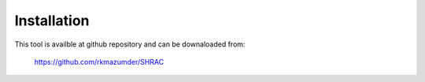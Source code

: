 ============
Installation
============

This tool is availble at github repository and can be downaloaded from:

    https://github.com/rkmazumder/SHRAC
